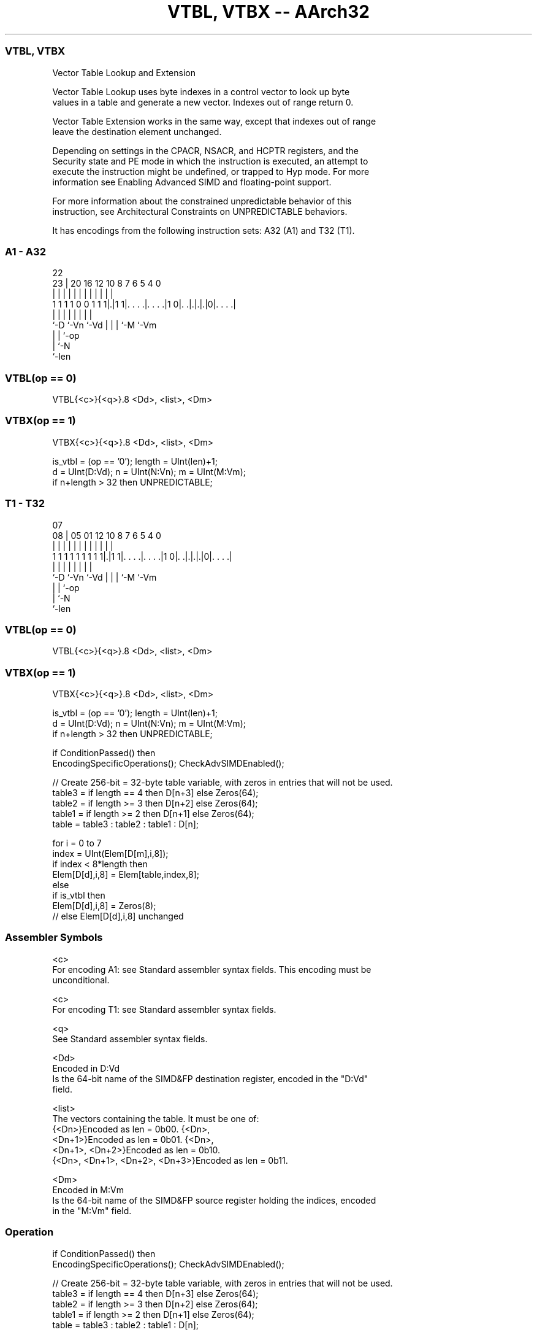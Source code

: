 .nh
.TH "VTBL, VTBX -- AArch32" "7" " "  "instruction" "fpsimd"
.SS VTBL, VTBX
 Vector Table Lookup and Extension

 Vector Table Lookup uses byte indexes in a control vector to look up byte
 values in a table and generate a new vector. Indexes out of range return 0.

 Vector Table Extension works in the same way, except that indexes out of range
 leave the destination element unchanged.

 Depending on settings in the CPACR, NSACR, and HCPTR registers, and the
 Security state and PE mode in which the instruction is executed, an attempt to
 execute the instruction might be undefined, or trapped to Hyp mode. For more
 information see Enabling Advanced SIMD and floating-point support.

 For more information about the constrained unpredictable behavior of this
 instruction, see Architectural Constraints on UNPREDICTABLE behaviors.


It has encodings from the following instruction sets:  A32 (A1) and  T32 (T1).

.SS A1 - A32
 
                                                                   
                                                                   
                     22                                            
                   23 |  20      16      12  10   8 7 6 5 4       0
                    | |   |       |       |   |   | | | | |       |
   1 1 1 1 0 0 1 1 1|.|1 1|. . . .|. . . .|1 0|. .|.|.|.|0|. . . .|
                    |     |       |           |   | | |   |
                    `-D   `-Vn    `-Vd        |   | | `-M `-Vm
                                              |   | `-op
                                              |   `-N
                                              `-len
  
  
 
.SS VTBL(op == 0)
 
 VTBL{<c>}{<q>}.8 <Dd>, <list>, <Dm>
.SS VTBX(op == 1)
 
 VTBX{<c>}{<q>}.8 <Dd>, <list>, <Dm>
 
 is_vtbl = (op == '0');  length = UInt(len)+1;
 d = UInt(D:Vd);  n = UInt(N:Vn);  m = UInt(M:Vm);
 if n+length > 32 then UNPREDICTABLE;
.SS T1 - T32
 
                                                                   
                                                                   
                     07                                            
                   08 |  05      01      12  10   8 7 6 5 4       0
                    | |   |       |       |   |   | | | | |       |
   1 1 1 1 1 1 1 1 1|.|1 1|. . . .|. . . .|1 0|. .|.|.|.|0|. . . .|
                    |     |       |           |   | | |   |
                    `-D   `-Vn    `-Vd        |   | | `-M `-Vm
                                              |   | `-op
                                              |   `-N
                                              `-len
  
  
 
.SS VTBL(op == 0)
 
 VTBL{<c>}{<q>}.8 <Dd>, <list>, <Dm>
.SS VTBX(op == 1)
 
 VTBX{<c>}{<q>}.8 <Dd>, <list>, <Dm>
 
 is_vtbl = (op == '0');  length = UInt(len)+1;
 d = UInt(D:Vd);  n = UInt(N:Vn);  m = UInt(M:Vm);
 if n+length > 32 then UNPREDICTABLE;
 
 if ConditionPassed() then
     EncodingSpecificOperations();  CheckAdvSIMDEnabled();
 
     // Create 256-bit = 32-byte table variable, with zeros in entries that will not be used.
     table3 = if length == 4 then D[n+3] else Zeros(64);
     table2 = if length >= 3 then D[n+2] else Zeros(64);
     table1 = if length >= 2 then D[n+1] else Zeros(64);
     table = table3 : table2 : table1 : D[n];
 
     for i = 0 to 7
         index = UInt(Elem[D[m],i,8]);
         if index < 8*length then
             Elem[D[d],i,8] = Elem[table,index,8];
         else
             if is_vtbl then
                 Elem[D[d],i,8] = Zeros(8);
             // else Elem[D[d],i,8] unchanged
 

.SS Assembler Symbols

 <c>
  For encoding A1: see Standard assembler syntax fields. This encoding must be
  unconditional.

 <c>
  For encoding T1: see Standard assembler syntax fields.

 <q>
  See Standard assembler syntax fields.

 <Dd>
  Encoded in D:Vd
  Is the 64-bit name of the SIMD&FP destination register, encoded in the "D:Vd"
  field.

 <list>
  The vectors containing the table. It must be one of:
  {<Dn>}Encoded as len = 0b00.                                         {<Dn>,
  <Dn+1>}Encoded as len = 0b01.                                         {<Dn>,
  <Dn+1>, <Dn+2>}Encoded as len = 0b10.
  {<Dn>, <Dn+1>, <Dn+2>, <Dn+3>}Encoded as len = 0b11.

 <Dm>
  Encoded in M:Vm
  Is the 64-bit name of the SIMD&FP source register holding the indices, encoded
  in the "M:Vm" field.



.SS Operation

 if ConditionPassed() then
     EncodingSpecificOperations();  CheckAdvSIMDEnabled();
 
     // Create 256-bit = 32-byte table variable, with zeros in entries that will not be used.
     table3 = if length == 4 then D[n+3] else Zeros(64);
     table2 = if length >= 3 then D[n+2] else Zeros(64);
     table1 = if length >= 2 then D[n+1] else Zeros(64);
     table = table3 : table2 : table1 : D[n];
 
     for i = 0 to 7
         index = UInt(Elem[D[m],i,8]);
         if index < 8*length then
             Elem[D[d],i,8] = Elem[table,index,8];
         else
             if is_vtbl then
                 Elem[D[d],i,8] = Zeros(8);
             // else Elem[D[d],i,8] unchanged


.SS Operational Notes

 
 If CPSR.DIT is 1 and this instruction passes its condition execution check: 
 
 The execution time of this instruction is independent of: 
 The values of the data supplied in any of its registers.
 The values of the NZCV flags.
 The response of this instruction to asynchronous exceptions does not vary based on: 
 The values of the data supplied in any of its registers.
 The values of the NZCV flags.
